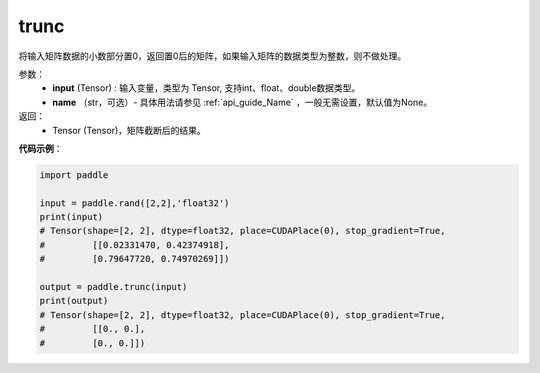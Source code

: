 .. _cn_api_tensor_trunc:

trunc
-------------------------------

.. py:function:: paddle.trunc(input, name=None)


将输入矩阵数据的小数部分置0，返回置0后的矩阵，如果输入矩阵的数据类型为整数，则不做处理。


参数：
    - **input** (Tensor) : 输入变量，类型为 Tensor, 支持int、float、double数据类型。
    - **name** （str，可选）- 具体用法请参见 :ref:`api_guide_Name` ，一般无需设置，默认值为None。

返回：
    - Tensor (Tensor)，矩阵截断后的结果。


**代码示例**：

.. code-block:: python

    import paddle

    input = paddle.rand([2,2],'float32')
    print(input)
    # Tensor(shape=[2, 2], dtype=float32, place=CUDAPlace(0), stop_gradient=True,
    #         [[0.02331470, 0.42374918],
    #         [0.79647720, 0.74970269]])
            
    output = paddle.trunc(input)
    print(output)
    # Tensor(shape=[2, 2], dtype=float32, place=CUDAPlace(0), stop_gradient=True,
    #         [[0., 0.],
    #         [0., 0.]])